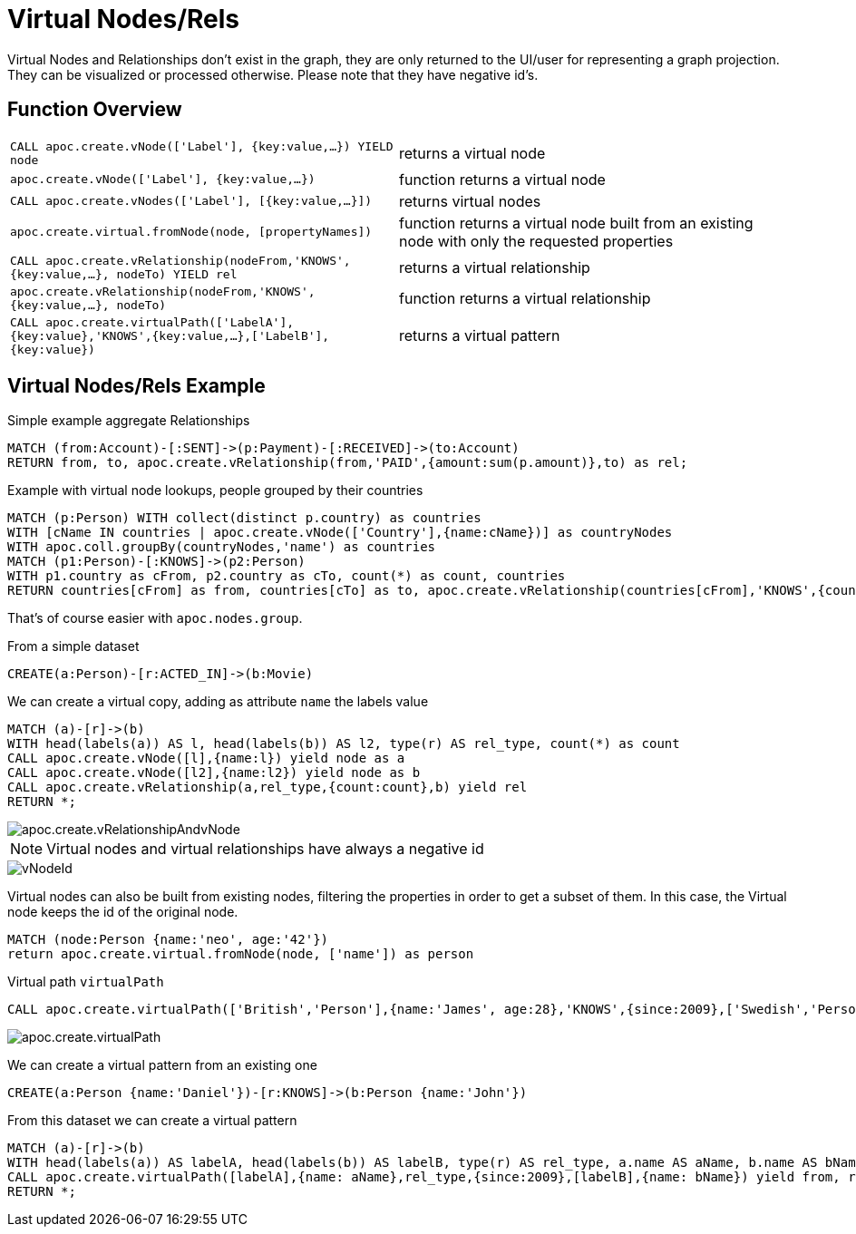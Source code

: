 [[virtual-nodes-rels]]
= Virtual Nodes/Rels
:description: This section describes procedures that create virtual nodes and relationships.




Virtual Nodes and Relationships don't exist in the graph, they are only returned to the UI/user for representing a graph projection.
They can be visualized or processed otherwise.
Please note that they have negative id's.

== Function Overview

[cols="5m,5"]
|===
| CALL apoc.create.vNode(['Label'], {key:value,...}) YIELD node | returns a virtual node
| apoc.create.vNode(['Label'], {key:value,...}) | function returns a virtual node
| CALL apoc.create.vNodes(['Label'], [{key:value,...}]) | returns virtual nodes
| apoc.create.virtual.fromNode(node, [propertyNames]) | function returns a virtual node  built from an existing node with only the requested properties
| CALL apoc.create.vRelationship(nodeFrom,'KNOWS',{key:value,...}, nodeTo) YIELD rel | returns a virtual relationship
| apoc.create.vRelationship(nodeFrom,'KNOWS',{key:value,...}, nodeTo) | function returns a virtual relationship
// | CALL apoc.create.vPattern({_labels:['LabelA'],key:value},'KNOWS',{key:value,...}, {_labels:['LabelB'],key:value}) | returns a virtual pattern
// | CALL apoc.create.vPatternFull(['LabelA'],{key:value},'KNOWS',{key:value,...},['LabelB'],{key:value}) | returns a virtual pattern
| CALL apoc.create.virtualPath(['LabelA'],{key:value},'KNOWS',{key:value,...},['LabelB'],{key:value}) | returns a virtual pattern
|===

// * TODO `CALL apoc.create.vGraph([nodes, {_labels:[],... prop:value,...}], [rels,{_from:keyValueFrom,_to:{_label:,_key:,_value:value}, _type:'KNOWS', prop:value,...}],['pk1','Label2:pk2'])

== Virtual Nodes/Rels Example

.Virtual node and virtual relationship `vNode`, `vRelationship`

.Simple example aggregate Relationships
[source,cypher]
----
MATCH (from:Account)-[:SENT]->(p:Payment)-[:RECEIVED]->(to:Account)
RETURN from, to, apoc.create.vRelationship(from,'PAID',{amount:sum(p.amount)},to) as rel;
----


.Example with virtual node lookups, people grouped by their countries
[source,cypher]
----
MATCH (p:Person) WITH collect(distinct p.country) as countries
WITH [cName IN countries | apoc.create.vNode(['Country'],{name:cName})] as countryNodes
WITH apoc.coll.groupBy(countryNodes,'name') as countries
MATCH (p1:Person)-[:KNOWS]->(p2:Person)
WITH p1.country as cFrom, p2.country as cTo, count(*) as count, countries
RETURN countries[cFrom] as from, countries[cTo] as to, apoc.create.vRelationship(countries[cFrom],'KNOWS',{count:count},countries[cTo]) as rel;
----

That's of course easier with `apoc.nodes.group`.

From a simple dataset

[source,cypher]
----
CREATE(a:Person)-[r:ACTED_IN]->(b:Movie)
----

We can create a virtual copy, adding as attribute `name` the labels value

[source,cypher]
----
MATCH (a)-[r]->(b)
WITH head(labels(a)) AS l, head(labels(b)) AS l2, type(r) AS rel_type, count(*) as count
CALL apoc.create.vNode([l],{name:l}) yield node as a
CALL apoc.create.vNode([l2],{name:l2}) yield node as b
CALL apoc.create.vRelationship(a,rel_type,{count:count},b) yield rel
RETURN *;
----

image::apoc.create.vRelationshipAndvNode.png[scaledwidth="100%"]

[NOTE]
Virtual nodes and virtual relationships have always a negative id

image::vNodeId.png[scaledwidth="100%"]

Virtual nodes can also be built from existing nodes, filtering the properties in order to get a subset of them.
In this case, the Virtual node keeps the id of the original node.

[source,cypher]
----
MATCH (node:Person {name:'neo', age:'42'})
return apoc.create.virtual.fromNode(node, ['name']) as person
----

// .Virtual pattern `vPattern`

// [source,cypher]
// ----
// CALL apoc.create.vPattern({_labels:['Person'],name:'Mary'},'KNOWS',{since:2012},{_labels:['Person'],name:'Michael'})
// ----

// image::apoc.create.vPattern.png[scaledwidth="100%"]

// We can add more labels, just adding them on `_labels`

// [source,cypher]
// ----
// CALL apoc.create.vPattern({_labels:['Person', 'Woman'],name:'Mary'},'KNOWS',{since:2012},{_labels:['Person', 'Man'],name:'Michael'})
// ----

// image::apoc.create.vPatternLabels.png[scaledwidth="100%"]

.Virtual path `virtualPath`

[source,cypher]
----
CALL apoc.create.virtualPath(['British','Person'],{name:'James', age:28},'KNOWS',{since:2009},['Swedish','Person'],{name:'Daniel', age:30})
----

image::apoc.create.virtualPath.png[scaledwidth="100%"]

We can create a virtual pattern from an existing one

[source,cypher]
----
CREATE(a:Person {name:'Daniel'})-[r:KNOWS]->(b:Person {name:'John'})
----

From this dataset we can create a virtual pattern

[source,cypher]
----
MATCH (a)-[r]->(b)
WITH head(labels(a)) AS labelA, head(labels(b)) AS labelB, type(r) AS rel_type, a.name AS aName, b.name AS bName
CALL apoc.create.virtualPath([labelA],{name: aName},rel_type,{since:2009},[labelB],{name: bName}) yield from, rel, to
RETURN *;
----

//update image once procedure is created
//image::apoc.create.vPatternFullTwo.png[scaledwidth="100%"]
